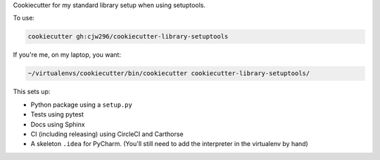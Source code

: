 Cookiecutter for my standard library setup when using setuptools.

To use:

.. code-block:: bash

  cookiecutter gh:cjw296/cookiecutter-library-setuptools

If you're me, on my laptop, you want:

.. code-block:: bash

  ~/virtualenvs/cookiecutter/bin/cookiecutter cookiecutter-library-setuptools/

This sets up:

- Python package using a ``setup.py``
- Tests using pytest
- Docs using Sphinx
- CI (including releasing) using CircleCI and Carthorse
- A skeleton ``.idea`` for PyCharm. (You'll still need to add the interpreter in the virtualenv by hand)
